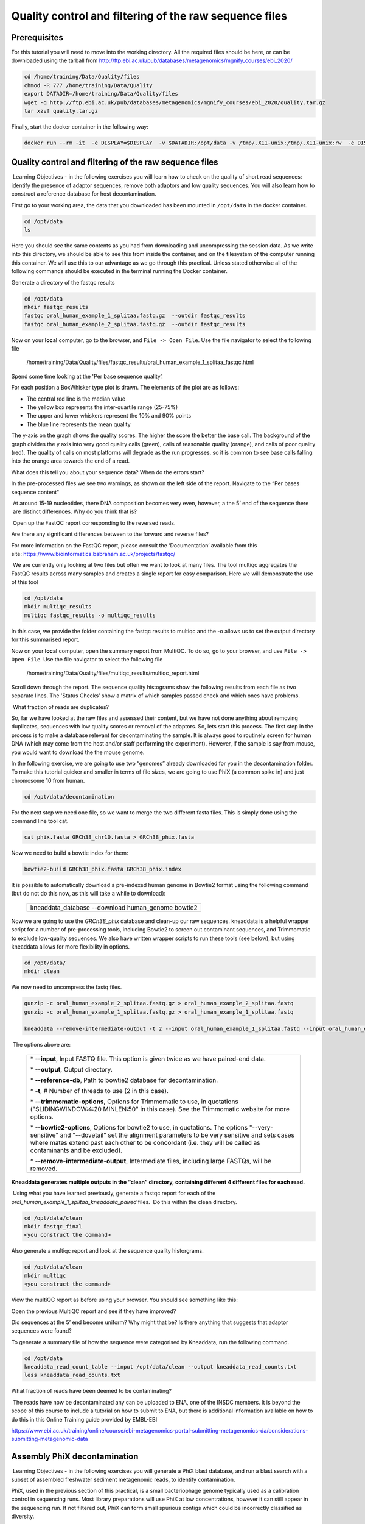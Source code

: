 *******************************************************
Quality control and filtering of the raw sequence files
*******************************************************

Prerequisites
---------------

For this tutorial you will need to move into the working directory. All the required files should be here, or can be
downloaded using the tarball from http://ftp.ebi.ac.uk/pub/databases/metagenomics/mgnify_courses/ebi_2020/

.. code-block:: bash

    cd /home/training/Data/Quality/files
    chmod -R 777 /home/training/Data/Quality
    export DATADIR=/home/training/Data/Quality/files
    wget -q http://ftp.ebi.ac.uk/pub/databases/metagenomics/mgnify_courses/ebi_2020/quality.tar.gz
    tar xzvf quality.tar.gz

Finally, start the docker container in the following way:

.. code-block:: bash

   docker run --rm -it  -e DISPLAY=$DISPLAY  -v $DATADIR:/opt/data -v /tmp/.X11-unix:/tmp/.X11-unix:rw  -e DISPLAY=docker.for.mac.localhost:0 microbiomeinformatics/mgnify-ebi-2020-qc-asssembly

Quality control and filtering of the raw sequence files
-----------------------------------------------------------------

|image1|\ Learning Objectives - in the following exercises you will learn
how to check on the quality of short read sequences: identify the
presence of adaptor sequences, remove both adaptors and low quality
sequences. You will also learn how to construct a reference database for
host decontamination. 

|image2|\  First go to your working area, the data that you downloaded
has been mounted in ``/opt/data`` in the docker container.

.. code-block:: bash

   cd /opt/data
   ls

|image1|\  Here you should see the same contents as you had from
downloading and uncompressing the session data. As we write into this
directory, we should be able to see this from inside the container, and
on the filesystem of the computer running this container. We will use
this to our advantage as we go through this practical. Unless stated
otherwise all of the following commands should be executed in the
terminal running the Docker container.

|image2|\  Generate a directory of the fastqc results

.. code-block:: bash

    cd /opt/data
    mkdir fastqc_results
    fastqc oral_human_example_1_splitaa.fastq.gz  --outdir fastqc_results
    fastqc oral_human_example_2_splitaa.fastq.gz  --outdir fastqc_results

|image2|\  Now on your **local** computer, go to the browser, and
``File -> Open File``. Use the file navigator to select the following file

    /home/training/Data/Quality/files/fastqc_results/oral_human_example_1_splitaa_fastqc.html

|image4|\

Spend some time looking at the 'Per base sequence quality’. 

|image1|\  For each position a BoxWhisker type plot is drawn. The
elements of the plot are as follows:

-  The central red line is the median value

-  The yellow box represents the inter-quartile range (25-75%)

-  The upper and lower whiskers represent the 10% and 90% points

-  The blue line represents the mean quality

The y-axis on the graph shows the quality scores. The higher the score
the better the base call. The background of the graph divides the y axis
into very good quality calls (green), calls of reasonable quality
(orange), and calls of poor quality (red). The quality of calls on most
platforms will degrade as the run progresses, so it is common to see
base calls falling into the orange area towards the end of a read.

|image3|\  What does this tell you about your sequence data? When do the
errors start? 

In the pre-processed files we see two warnings, as shown on the left
side of the report. Navigate to the “Per bases sequence content"

|image5|\ 

|image3|\ At around 15-19 nucleotides, there DNA composition becomes
very even, however, a the 5’ end of the sequence there  are distinct
differences. Why do you think that is?

|image2|\ Open up the FastQC report corresponding to the reversed
reads. 

|image3|\  Are there any significant differences between to the forward
and reverse files?

For more information on the FastQC report, please consult the
‘Documentation’ available from this
site: https://www.bioinformatics.babraham.ac.uk/projects/fastqc/

|image2|\ We are currently only looking at two files but often we want
to look at many files. The tool multiqc aggregates the FastQC results
across many samples and creates a single report for easy comparison.
Here we will demonstrate the use of this tool

.. code-block:: bash

    cd /opt/data
    mkdir multiqc_results
    multiqc fastqc_results -o multiqc_results

In this case, we provide the folder containing the fastqc results to
multiqc and the -o allows us to set the output directory for this
summarised report.

|image2|\  Now on your **local** computer, open the summary report from
MultiQC. To do so, go to your browser, and use ``File -> Open File``. Use the
file navigator to select the following file

  /home/training/Data/Quality/files/multiqc_results/multiqc_report.html

|image6|\

|image2|\  Scroll down through the report. The sequence quality
histograms show the following results from each file as two separate
lines. The 'Status Checks’ show a matrix of which samples passed check
and which ones have problems. 

|image3|\ What fraction of reads are duplicates? 

|image1|\  So, far we have looked at the raw files and assessed their
content, but we have not done anything about removing duplicates,
sequences with low quality scores or removal of the adaptors. So, lets
start this process. The first step in the process is to make a database
relevant for decontaminating the sample. It is always good to routinely
screen for human DNA (which may come from the host and/or staff
performing the experiment). However, if the sample is say from mouse,
you would want to download the the mouse genome. 

|image2|\  In the following exercise, we are going to use two “genomes”
already downloaded for you in the decontamination folder. To make this
tutorial quicker and smaller in terms of file sizes, we are going to use
PhiX (a common spike in) and just chromosome 10 from human.  

.. code-block:: bash

    cd /opt/data/decontamination

For the next step we need one file, so we want to merge the two
different fasta files. This is simply done using the command line tool
cat.

.. code-block:: bash

    cat phix.fasta GRCh38_chr10.fasta > GRCh38_phix.fasta

Now we need to build a bowtie index for them:

.. code-block:: bash

    bowtie2-build GRCh38_phix.fasta GRCh38_phix.index  

|image1|\  It is possible to automatically download a pre-indexed human
genome in Bowtie2 format using the following command (but do not do this
now, as this will take a while to download):

    +----------------------------------------------------------------------+
    | kneaddata_database --download human_genome bowtie2                   |
    +----------------------------------------------------------------------+

|image2|\  Now we are going to use the `GRCh38_phix` database and clean-up
our raw sequences. kneaddata is a helpful wrapper script for a number
of pre-processing tools, including Bowtie2 to screen out contaminant
sequences, and Trimmomatic to exclude low-quality sequences. We also
have written wrapper scripts to run these tools (see below), but using
kneaddata allows for more flexibility in options.

.. code-block:: bash

    cd /opt/data/
    mkdir clean

We now need to uncompress the fastq files. 

.. code-block:: bash

    gunzip -c oral_human_example_2_splitaa.fastq.gz > oral_human_example_2_splitaa.fastq
    gunzip -c oral_human_example_1_splitaa.fastq.gz > oral_human_example_1_splitaa.fastq
    
    kneaddata --remove-intermediate-output -t 2 --input oral_human_example_1_splitaa.fastq --input oral_human_example_2_splitaa.fastq --output /opt/data/clean --reference-db /opt/data/decontamination/GRCh38_phix.index --trimmomatic-options  "SLIDINGWINDOW:4:20 MINLEN:50" --bowtie2-options "--very-sensitive --dovetail" --remove-intermediate-output

|image1|\ The options above are:

    +---------------------------------------------------------------------------------------------+
    |                                                                                             |
    | \* **--input**, Input FASTQ file. This option is given twice as we have paired-end data.    |
    |                                                                                             |
    | \* **--output**, Output directory.                                                          |
    |                                                                                             |
    | \* **--reference-db**, Path to bowtie2 database for decontamination.                        |
    |                                                                                             |
    | \* **-t**, # Number of threads to use (2 in this case).                                     |
    |                                                                                             |
    | \* **--trimmomatic-options**, Options for Trimmomatic to use, in quotations                 |
    | ("SLIDINGWINDOW:4:20 MINLEN:50" in this case). See the Trimmomatic                          |
    | website for more options.                                                                   |
    |                                                                                             |
    | \* **--bowtie2-options**, Options for bowtie2 to use, in quotations. The                    |
    | options "--very-sensitive" and "--dovetail" set the alignment parameters                    |
    | to be very sensitive and sets cases where mates extend past each other                      |
    | to be concordant (i.e. they will be called as contaminants and be                           |
    | excluded).                                                                                  |
    |                                                                                             |
    | \* **--remove-intermediate-output**, Intermediate files, including large                    |
    | FASTQs, will be removed.                                                                    |
    |                                                                                             |
    +---------------------------------------------------------------------------------------------+

**Kneaddata generates multiple outputs in the “clean” directory,
containing different 4 different files for each read.**

|image2|\ Using what you have learned previously, generate a fastqc
report for each of the `oral_human_example_1_splitaa_kneaddata_paired`
files.  Do this within the clean directory.

.. code-block:: bash

    cd /opt/data/clean
    mkdir fastqc_final
    <you construct the command>

|image2|\  Also generate a multiqc report and look at the sequence
quality historgrams. 

.. code-block:: bash

    cd /opt/data/clean
    mkdir multiqc
    <you construct the command>

|image2|\  View the multiQC report as before using your browser. You
should see something like this:

|image7|\

|image3|\  Open the previous MultiQC report and see if they have
improved? 

|image3|\  Did sequences at the 5’ end become uniform? Why might that
be? Is there anything that suggests that adaptor sequences were found? 

|image2|\  To generate a summary file of how the sequence were
categorised by Kneaddata, run the following command.  

.. code-block:: bash

    cd /opt/data
    kneaddata_read_count_table --input /opt/data/clean --output kneaddata_read_counts.txt
    less kneaddata_read_counts.txt

|image3|\  What fraction of reads have been deemed to be contaminating?

|image1|\ The reads have now be decontaminated any can be uploaded to
ENA, one of the INSDC members. It is beyond the scope of this course to
include a tutorial on how to submit to ENA, but there is additional
information available on how to do this in this Online Training guide
provided by EMBL-EBI

https://www.ebi.ac.uk/training/online/course/ebi-metagenomics-portal-submitting-metagenomics-da/considerations-submitting-metagenomic-data

Assembly PhiX decontamination
------------------------------

|image1|\ Learning Objectives - in the following exercises you will generate a PhiX blast database, and
run a blast search with a subset of assembled freshwater sediment metagenomic reads, to identify contamination.

PhiX, used in the previous section of this practical, is a small bacteriophage genome typically used as a
calibration control in sequencing runs. Most library preparations will use PhiX at low concentrations, however it can
still appear in the sequencing run. If not filtered out, PhiX can form small spurious contigs which could
be incorrectly classified as diversity.

|image2|\  Generate the PhiX reference blast database

.. code-block:: bash

    cd /opt/data/decontamination
    makeblastdb -in phix.fasta -input_type fasta -dbtype nucl -parse_seqids -out phix_blastDB


|image2|\  Prepare the freshwater sediment example assembly file and search against the new blast database.
This assembly file contains only a subset of the contigs for the purpose of this practical.

.. code-block:: bash

    cd /opt/data
    gunzip freshwater_sediment_contigs.fa.gz
    blastn -query freshwater_sediment_contigs.fa -db decontamination/phix_blastDB -task megablast -word_size 28 -best_hit_overhang 0.1 -best_hit_score_edge 0.1 -dust yes -evalue 0.0001 -min_raw_gapped_score 100 -penalty -5 -soft_masking true -window_size 100 -outfmt 6 -out freshwater_blast_out.txt

|image1|\ The blast options are:

    +---------------------------------------------------------------------------------------------+
    |                                                                                             |
    | \* **-query**, Input assembly fasta filee.                                                  |
    |                                                                                             |
    | \* **-out**, Output file                                                                    |
    |                                                                                             |
    | \* **-db**, Path to blast database.                                                         |
    |                                                                                             |
    | \* **-task**, Search type -“megablast”, for very similar sequences (e.g, sequencing errors) |
    |                                                                                             |
    | \* **-word_size**, Length of initial exact match                                            |
    |                                                                                             |
    |                                                                                             |
    |                                                                                             |
    +---------------------------------------------------------------------------------------------+

|image2|\ Add headers to the blast output and look at the contents of the final output file

.. code-block:: bash

    cat blast_outfmt6.txt freshwater_blast_out.txt > freshwater_blast_out_headers.txt
    less freshwater_blast_out_headers.txt

|image3|\ Are the hits significant?

|image3|\ What are the lengths of the matching contigs? We would typically filter
metagenomic contigs at a length of 500bp. Would any PhiX contamination remain even after this filter?

|image1|\ Now that PhiX contamination was identified, it is important to remove these contigs from the assembly file
before further analysis or upload to public archives.

Skin QC and negative controls
-----------------------------

|image1|\ Learning Objectives - This exercise will look at the application of negative control.
The image below shows the taxonomic classification of two samples: a reagent negative control and a skin metagenomic
sample. The classification was performed with kraken. Kraken takes a while to run, so we have done this for you
and plotted the results. An example of the command used to do this:

    +--------------------------------------------------------------------------------------------------------------------------------------------------+
    |kraken2 --db standard_db --threshold 0.10 --threads 8 --use-names --fastq-input --report out.report --gzip-compressed in_1.fastq.gz in_2.fastq.gz |
    +--------------------------------------------------------------------------------------------------------------------------------------------------+

See the kraken2 manual for more information: https://github.com/DerrickWood/kraken2/wiki/Manual

|image2|\ Look at the following image depicting relative abundance of phyla in a skin sequencing run it's negative
control.

|image10|\

|image3|\
Is there any overlap between the negative control and skin sample?
Can we map the negative control directly to the skin sample to remove all contaminants? If not, why?

|image2|\ Look at the following image depicting relative abundance of genera in a skin sequencing run it's negative
control.

|image11|\

|image3|\
Are there any genera in the negative control which aren't present in the skin sample?
If you do a googls search of this genus, where are they commonly found?
With this information, where could this bacteria in the negative control have originated from?


.. |image1| image:: media/info.png
   :width: 0.26667in
   :height: 0.26667in
.. |image2| image:: media/action.png
   :width: 0.26667in
   :height: 0.26667in
.. |image3| image:: media/question.png
   :width: 0.26667in
   :height: 0.26667in
.. |image4| image:: media/fastqc1.png
   :width: 6.26389in
   :height: 4.30833in
.. |image5| image:: media/fastqc2.png
   :width: 6.26389in
   :height: 4.30833in
.. |image6| image:: media/multiqc1.png
   :width: 6.26389in
   :height: 4.30833in
.. |image7| image:: media/multiqc2.png
   :width: 6.26389in
   :height: 4.30833in
.. |image8| image:: media/blast.png
   :width: 6.26389in
   :height: 3.86181in
.. |image9| image:: media/bandage.png
   :width: 6.26389in
   :height: 3.67569in
.. |image10| image:: media/kraken_phylum.png
   :width: 4.26389in
   :height: 7.30833in
.. |image11| image:: media/kraken_genus.png
   :width: 4.26389in
   :height: 7.30833in
